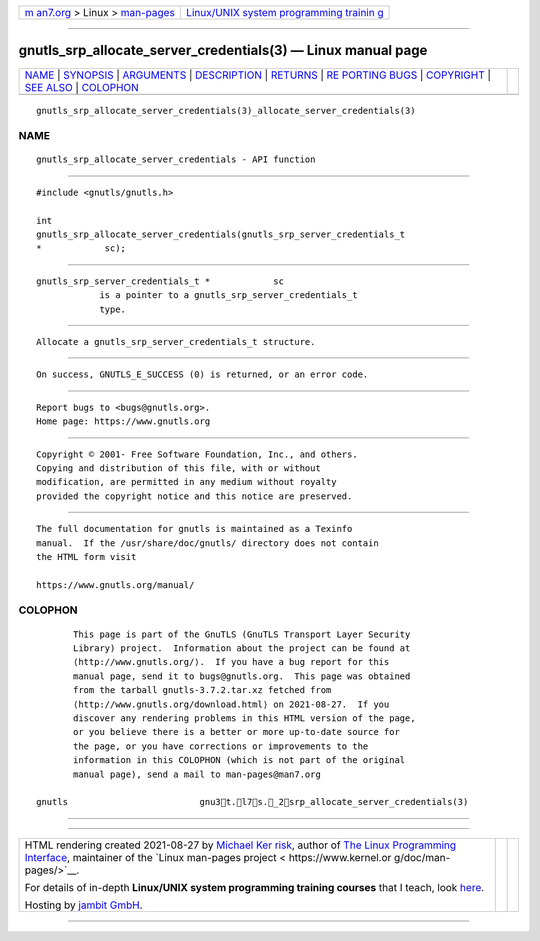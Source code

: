 .. container:: page-top

.. container:: nav-bar

   +----------------------------------+----------------------------------+
   | `m                               | `Linux/UNIX system programming   |
   | an7.org <../../../index.html>`__ | trainin                          |
   | > Linux >                        | g <http://man7.org/training/>`__ |
   | `man-pages <../index.html>`__    |                                  |
   +----------------------------------+----------------------------------+

--------------

gnutls_srp_allocate_server_credentials(3) — Linux manual page
=============================================================

+-----------------------------------+-----------------------------------+
| `NAME <#NAME>`__ \|               |                                   |
| `SYNOPSIS <#SYNOPSIS>`__ \|       |                                   |
| `ARGUMENTS <#ARGUMENTS>`__ \|     |                                   |
| `DESCRIPTION <#DESCRIPTION>`__ \| |                                   |
| `RETURNS <#RETURNS>`__ \|         |                                   |
| `RE                               |                                   |
| PORTING BUGS <#REPORTING_BUGS>`__ |                                   |
| \| `COPYRIGHT <#COPYRIGHT>`__ \|  |                                   |
| `SEE ALSO <#SEE_ALSO>`__ \|       |                                   |
| `COLOPHON <#COLOPHON>`__          |                                   |
+-----------------------------------+-----------------------------------+
| .. container:: man-search-box     |                                   |
+-----------------------------------+-----------------------------------+

::

   gnutls_srp_allocate_server_credentials(3)_allocate_server_credentials(3)

NAME
-------------------------------------------------

::

          gnutls_srp_allocate_server_credentials - API function


---------------------------------------------------------

::

          #include <gnutls/gnutls.h>

          int
          gnutls_srp_allocate_server_credentials(gnutls_srp_server_credentials_t
          *            sc);


-----------------------------------------------------------

::

          gnutls_srp_server_credentials_t *            sc
                      is a pointer to a gnutls_srp_server_credentials_t
                      type.


---------------------------------------------------------------

::

          Allocate a gnutls_srp_server_credentials_t structure.


-------------------------------------------------------

::

          On success, GNUTLS_E_SUCCESS (0) is returned, or an error code.


---------------------------------------------------------------------

::

          Report bugs to <bugs@gnutls.org>.
          Home page: https://www.gnutls.org


-----------------------------------------------------------

::

          Copyright © 2001- Free Software Foundation, Inc., and others.
          Copying and distribution of this file, with or without
          modification, are permitted in any medium without royalty
          provided the copyright notice and this notice are preserved.


---------------------------------------------------------

::

          The full documentation for gnutls is maintained as a Texinfo
          manual.  If the /usr/share/doc/gnutls/ directory does not contain
          the HTML form visit

          https://www.gnutls.org/manual/ 

COLOPHON
---------------------------------------------------------

::

          This page is part of the GnuTLS (GnuTLS Transport Layer Security
          Library) project.  Information about the project can be found at
          ⟨http://www.gnutls.org/⟩.  If you have a bug report for this
          manual page, send it to bugs@gnutls.org.  This page was obtained
          from the tarball gnutls-3.7.2.tar.xz fetched from
          ⟨http://www.gnutls.org/download.html⟩ on 2021-08-27.  If you
          discover any rendering problems in this HTML version of the page,
          or you believe there is a better or more up-to-date source for
          the page, or you have corrections or improvements to the
          information in this COLOPHON (which is not part of the original
          manual page), send a mail to man-pages@man7.org

   gnutls                         gnu3t.l7s._2srp_allocate_server_credentials(3)

--------------

--------------

.. container:: footer

   +-----------------------+-----------------------+-----------------------+
   | HTML rendering        |                       | |Cover of TLPI|       |
   | created 2021-08-27 by |                       |                       |
   | `Michael              |                       |                       |
   | Ker                   |                       |                       |
   | risk <https://man7.or |                       |                       |
   | g/mtk/index.html>`__, |                       |                       |
   | author of `The Linux  |                       |                       |
   | Programming           |                       |                       |
   | Interface <https:     |                       |                       |
   | //man7.org/tlpi/>`__, |                       |                       |
   | maintainer of the     |                       |                       |
   | `Linux man-pages      |                       |                       |
   | project <             |                       |                       |
   | https://www.kernel.or |                       |                       |
   | g/doc/man-pages/>`__. |                       |                       |
   |                       |                       |                       |
   | For details of        |                       |                       |
   | in-depth **Linux/UNIX |                       |                       |
   | system programming    |                       |                       |
   | training courses**    |                       |                       |
   | that I teach, look    |                       |                       |
   | `here <https://ma     |                       |                       |
   | n7.org/training/>`__. |                       |                       |
   |                       |                       |                       |
   | Hosting by `jambit    |                       |                       |
   | GmbH                  |                       |                       |
   | <https://www.jambit.c |                       |                       |
   | om/index_en.html>`__. |                       |                       |
   +-----------------------+-----------------------+-----------------------+

--------------

.. container:: statcounter

   |Web Analytics Made Easy - StatCounter|

.. |Cover of TLPI| image:: https://man7.org/tlpi/cover/TLPI-front-cover-vsmall.png
   :target: https://man7.org/tlpi/
.. |Web Analytics Made Easy - StatCounter| image:: https://c.statcounter.com/7422636/0/9b6714ff/1/
   :class: statcounter
   :target: https://statcounter.com/
